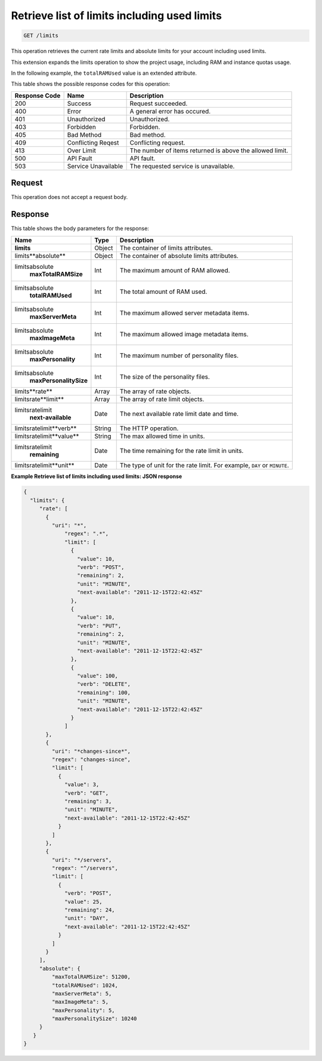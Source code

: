 
.. THIS OUTPUT IS GENERATED FROM THE WADL. DO NOT EDIT.

.. _get-retrieve-list-of-limits-including-used-limits-limits:

Retrieve list of limits including used limits
^^^^^^^^^^^^^^^^^^^^^^^^^^^^^^^^^^^^^^^^^^^^^^^^^^^^^^^^^^^^^^^^^^^^^^^^^^^^^^^^

.. code::

    GET /limits

This operation retrieves the current rate limits and absolute limits for your account 
including used limits.

This extension expands the limits operation to show the project usage, including RAM and 
instance quotas usage.

In the following example, the ``totalRAMUsed`` value is an extended attribute.

This table shows the possible response codes for this operation:


+--------------------------+-------------------------+-------------------------+
|Response Code             |Name                     |Description              |
+==========================+=========================+=========================+
|200                       |Success                  |Request succeeded.       |
+--------------------------+-------------------------+-------------------------+
|400                       |Error                    |A general error has      |
|                          |                         |occured.                 |
+--------------------------+-------------------------+-------------------------+
|401                       |Unauthorized             |Unauthorized.            |
+--------------------------+-------------------------+-------------------------+
|403                       |Forbidden                |Forbidden.               |
+--------------------------+-------------------------+-------------------------+
|405                       |Bad Method               |Bad method.              |
+--------------------------+-------------------------+-------------------------+
|409                       |Conflicting Reqest       |Conflicting request.     |
+--------------------------+-------------------------+-------------------------+
|413                       |Over Limit               |The number of items      |
|                          |                         |returned is above the    |
|                          |                         |allowed limit.           |
+--------------------------+-------------------------+-------------------------+
|500                       |API Fault                |API fault.               |
+--------------------------+-------------------------+-------------------------+
|503                       |Service Unavailable      |The requested service is |
|                          |                         |unavailable.             |
+--------------------------+-------------------------+-------------------------+


Request
""""""""""""""""

This operation does not accept a request body.

Response
""""""""""""""""

This table shows the body parameters for the response:

+--------------------------------+----------------------+----------------------+
|Name                            |Type                  |Description           |
+================================+======================+======================+
|**limits**                      |Object                |The container of      |
|                                |                      |limits attributes.    |
+--------------------------------+----------------------+----------------------+
|limits\**absolute**             |Object                |The container of      |
|                                |                      |absolute limits       |
|                                |                      |attributes.           |
+--------------------------------+----------------------+----------------------+
|limits\absolute\                |Int                   |The maximum amount of |
|   **maxTotalRAMSize**          |                      |RAM allowed.          |
+--------------------------------+----------------------+----------------------+
|limits\absolute\                |Int                   |The total amount of   |
|   **totalRAMUsed**             |                      |RAM used.             |
+--------------------------------+----------------------+----------------------+
|limits\absolute\                |Int                   |The maximum allowed   |
|   **maxServerMeta**            |                      |server metadata items.|
+--------------------------------+----------------------+----------------------+
|limits\absolute\                |Int                   |The maximum allowed   |
|   **maxImageMeta**             |                      |image metadata items. |
+--------------------------------+----------------------+----------------------+
|limits\absolute\                |Int                   |The maximum number of |
|   **maxPersonality**           |                      |personality files.    |
+--------------------------------+----------------------+----------------------+
|limits\absolute\                |Int                   |The size of the       |
|   **maxPersonalitySize**       |                      |personality files.    |
+--------------------------------+----------------------+----------------------+
|limits\**rate**                 |Array                 |The array of rate     |
|                                |                      |objects.              |
+--------------------------------+----------------------+----------------------+
|limits\rate\**limit**           |Array                 |The array of rate     |
|                                |                      |limit objects.        |
+--------------------------------+----------------------+----------------------+
|limits\rate\limit\              |Date                  |The next available    |
|   **next-available**           |                      |rate limit date and   |
|                                |                      |time.                 |
+--------------------------------+----------------------+----------------------+
|limits\rate\limit\**verb**      |String                |The HTTP operation.   |
+--------------------------------+----------------------+----------------------+
|limits\rate\limit\**value**     |String                |The max allowed time  |
|                                |                      |in units.             |
+--------------------------------+----------------------+----------------------+
|limits\rate\limit\              |Date                  |The time remaining    |
|   **remaining**                |                      |for the rate limit in |
|                                |                      |units.                |
+--------------------------------+----------------------+----------------------+
|limits\rate\limit\**unit**      |Date                  |The type of unit for  |
|                                |                      |the rate limit. For   |
|                                |                      |example, ``DAY`` or   |
|                                |                      |``MINUTE``.           |
+--------------------------------+----------------------+----------------------+

**Example Retrieve list of limits including used limits: JSON response**


.. code::

   {
     "limits": {
        "rate": [
          {
            "uri": "*",
                "regex": ".*",
                "limit": [
                  {
                    "value": 10,
                    "verb": "POST",
                    "remaining": 2,
                    "unit": "MINUTE",
                    "next-available": "2011-12-15T22:42:45Z"
                  },
                  {
                    "value": 10,
                    "verb": "PUT",
                    "remaining": 2,
                    "unit": "MINUTE",
                    "next-available": "2011-12-15T22:42:45Z"
                  },
                  {
                    "value": 100,
                    "verb": "DELETE",
                    "remaining": 100,
                    "unit": "MINUTE",
                    "next-available": "2011-12-15T22:42:45Z"
                  }
                ]
          },
          {
            "uri": "*changes-since*",
            "regex": "changes-since",
            "limit": [
              {
                "value": 3,
                "verb": "GET",
                "remaining": 3,
                "unit": "MINUTE",
                "next-available": "2011-12-15T22:42:45Z"
              }
            ]
          },
          {
            "uri": "*/servers",
            "regex": "^/servers",
            "limit": [
              {
                "verb": "POST",
                "value": 25,
                "remaining": 24,
                "unit": "DAY",
                "next-available": "2011-12-15T22:42:45Z"
              }
            ]
          }
        ],
        "absolute": {
            "maxTotalRAMSize": 51200,
            "totalRAMUsed": 1024,
            "maxServerMeta": 5,
            "maxImageMeta": 5,
            "maxPersonality": 5,
            "maxPersonalitySize": 10240
        }
      }
   }

